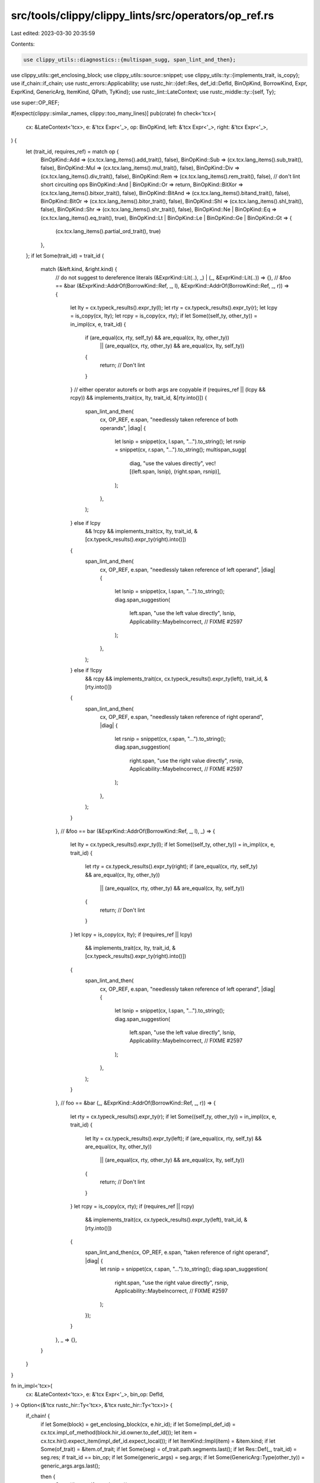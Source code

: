 src/tools/clippy/clippy_lints/src/operators/op_ref.rs
=====================================================

Last edited: 2023-03-30 20:35:59

Contents:

.. code-block:: rs

    use clippy_utils::diagnostics::{multispan_sugg, span_lint_and_then};
use clippy_utils::get_enclosing_block;
use clippy_utils::source::snippet;
use clippy_utils::ty::{implements_trait, is_copy};
use if_chain::if_chain;
use rustc_errors::Applicability;
use rustc_hir::{def::Res, def_id::DefId, BinOpKind, BorrowKind, Expr, ExprKind, GenericArg, ItemKind, QPath, TyKind};
use rustc_lint::LateContext;
use rustc_middle::ty::{self, Ty};

use super::OP_REF;

#[expect(clippy::similar_names, clippy::too_many_lines)]
pub(crate) fn check<'tcx>(
    cx: &LateContext<'tcx>,
    e: &'tcx Expr<'_>,
    op: BinOpKind,
    left: &'tcx Expr<'_>,
    right: &'tcx Expr<'_>,
) {
    let (trait_id, requires_ref) = match op {
        BinOpKind::Add => (cx.tcx.lang_items().add_trait(), false),
        BinOpKind::Sub => (cx.tcx.lang_items().sub_trait(), false),
        BinOpKind::Mul => (cx.tcx.lang_items().mul_trait(), false),
        BinOpKind::Div => (cx.tcx.lang_items().div_trait(), false),
        BinOpKind::Rem => (cx.tcx.lang_items().rem_trait(), false),
        // don't lint short circuiting ops
        BinOpKind::And | BinOpKind::Or => return,
        BinOpKind::BitXor => (cx.tcx.lang_items().bitxor_trait(), false),
        BinOpKind::BitAnd => (cx.tcx.lang_items().bitand_trait(), false),
        BinOpKind::BitOr => (cx.tcx.lang_items().bitor_trait(), false),
        BinOpKind::Shl => (cx.tcx.lang_items().shl_trait(), false),
        BinOpKind::Shr => (cx.tcx.lang_items().shr_trait(), false),
        BinOpKind::Ne | BinOpKind::Eq => (cx.tcx.lang_items().eq_trait(), true),
        BinOpKind::Lt | BinOpKind::Le | BinOpKind::Ge | BinOpKind::Gt => {
            (cx.tcx.lang_items().partial_ord_trait(), true)
        },
    };
    if let Some(trait_id) = trait_id {
        match (&left.kind, &right.kind) {
            // do not suggest to dereference literals
            (&ExprKind::Lit(..), _) | (_, &ExprKind::Lit(..)) => {},
            // &foo == &bar
            (&ExprKind::AddrOf(BorrowKind::Ref, _, l), &ExprKind::AddrOf(BorrowKind::Ref, _, r)) => {
                let lty = cx.typeck_results().expr_ty(l);
                let rty = cx.typeck_results().expr_ty(r);
                let lcpy = is_copy(cx, lty);
                let rcpy = is_copy(cx, rty);
                if let Some((self_ty, other_ty)) = in_impl(cx, e, trait_id) {
                    if (are_equal(cx, rty, self_ty) && are_equal(cx, lty, other_ty))
                        || (are_equal(cx, rty, other_ty) && are_equal(cx, lty, self_ty))
                    {
                        return; // Don't lint
                    }
                }
                // either operator autorefs or both args are copyable
                if (requires_ref || (lcpy && rcpy)) && implements_trait(cx, lty, trait_id, &[rty.into()]) {
                    span_lint_and_then(
                        cx,
                        OP_REF,
                        e.span,
                        "needlessly taken reference of both operands",
                        |diag| {
                            let lsnip = snippet(cx, l.span, "...").to_string();
                            let rsnip = snippet(cx, r.span, "...").to_string();
                            multispan_sugg(
                                diag,
                                "use the values directly",
                                vec![(left.span, lsnip), (right.span, rsnip)],
                            );
                        },
                    );
                } else if lcpy
                    && !rcpy
                    && implements_trait(cx, lty, trait_id, &[cx.typeck_results().expr_ty(right).into()])
                {
                    span_lint_and_then(
                        cx,
                        OP_REF,
                        e.span,
                        "needlessly taken reference of left operand",
                        |diag| {
                            let lsnip = snippet(cx, l.span, "...").to_string();
                            diag.span_suggestion(
                                left.span,
                                "use the left value directly",
                                lsnip,
                                Applicability::MaybeIncorrect, // FIXME #2597
                            );
                        },
                    );
                } else if !lcpy
                    && rcpy
                    && implements_trait(cx, cx.typeck_results().expr_ty(left), trait_id, &[rty.into()])
                {
                    span_lint_and_then(
                        cx,
                        OP_REF,
                        e.span,
                        "needlessly taken reference of right operand",
                        |diag| {
                            let rsnip = snippet(cx, r.span, "...").to_string();
                            diag.span_suggestion(
                                right.span,
                                "use the right value directly",
                                rsnip,
                                Applicability::MaybeIncorrect, // FIXME #2597
                            );
                        },
                    );
                }
            },
            // &foo == bar
            (&ExprKind::AddrOf(BorrowKind::Ref, _, l), _) => {
                let lty = cx.typeck_results().expr_ty(l);
                if let Some((self_ty, other_ty)) = in_impl(cx, e, trait_id) {
                    let rty = cx.typeck_results().expr_ty(right);
                    if (are_equal(cx, rty, self_ty) && are_equal(cx, lty, other_ty))
                        || (are_equal(cx, rty, other_ty) && are_equal(cx, lty, self_ty))
                    {
                        return; // Don't lint
                    }
                }
                let lcpy = is_copy(cx, lty);
                if (requires_ref || lcpy)
                    && implements_trait(cx, lty, trait_id, &[cx.typeck_results().expr_ty(right).into()])
                {
                    span_lint_and_then(
                        cx,
                        OP_REF,
                        e.span,
                        "needlessly taken reference of left operand",
                        |diag| {
                            let lsnip = snippet(cx, l.span, "...").to_string();
                            diag.span_suggestion(
                                left.span,
                                "use the left value directly",
                                lsnip,
                                Applicability::MaybeIncorrect, // FIXME #2597
                            );
                        },
                    );
                }
            },
            // foo == &bar
            (_, &ExprKind::AddrOf(BorrowKind::Ref, _, r)) => {
                let rty = cx.typeck_results().expr_ty(r);
                if let Some((self_ty, other_ty)) = in_impl(cx, e, trait_id) {
                    let lty = cx.typeck_results().expr_ty(left);
                    if (are_equal(cx, rty, self_ty) && are_equal(cx, lty, other_ty))
                        || (are_equal(cx, rty, other_ty) && are_equal(cx, lty, self_ty))
                    {
                        return; // Don't lint
                    }
                }
                let rcpy = is_copy(cx, rty);
                if (requires_ref || rcpy)
                    && implements_trait(cx, cx.typeck_results().expr_ty(left), trait_id, &[rty.into()])
                {
                    span_lint_and_then(cx, OP_REF, e.span, "taken reference of right operand", |diag| {
                        let rsnip = snippet(cx, r.span, "...").to_string();
                        diag.span_suggestion(
                            right.span,
                            "use the right value directly",
                            rsnip,
                            Applicability::MaybeIncorrect, // FIXME #2597
                        );
                    });
                }
            },
            _ => {},
        }
    }
}

fn in_impl<'tcx>(
    cx: &LateContext<'tcx>,
    e: &'tcx Expr<'_>,
    bin_op: DefId,
) -> Option<(&'tcx rustc_hir::Ty<'tcx>, &'tcx rustc_hir::Ty<'tcx>)> {
    if_chain! {
        if let Some(block) = get_enclosing_block(cx, e.hir_id);
        if let Some(impl_def_id) = cx.tcx.impl_of_method(block.hir_id.owner.to_def_id());
        let item = cx.tcx.hir().expect_item(impl_def_id.expect_local());
        if let ItemKind::Impl(item) = &item.kind;
        if let Some(of_trait) = &item.of_trait;
        if let Some(seg) = of_trait.path.segments.last();
        if let Res::Def(_, trait_id) = seg.res;
        if trait_id == bin_op;
        if let Some(generic_args) = seg.args;
        if let Some(GenericArg::Type(other_ty)) = generic_args.args.last();

        then {
            Some((item.self_ty, other_ty))
        }
        else {
            None
        }
    }
}

fn are_equal(cx: &LateContext<'_>, middle_ty: Ty<'_>, hir_ty: &rustc_hir::Ty<'_>) -> bool {
    if_chain! {
        if let ty::Adt(adt_def, _) = middle_ty.kind();
        if let Some(local_did) = adt_def.did().as_local();
        let item = cx.tcx.hir().expect_item(local_did);
        let middle_ty_id = item.owner_id.to_def_id();
        if let TyKind::Path(QPath::Resolved(_, path)) = hir_ty.kind;
        if let Res::Def(_, hir_ty_id) = path.res;

        then {
            hir_ty_id == middle_ty_id
        }
        else {
            false
        }
    }
}


